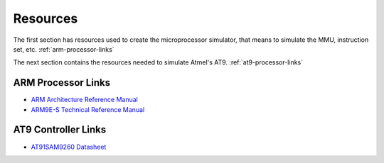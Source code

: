 .. armsim Resources file

Resources
==================================

The first section has resources used to create the microprocessor simulator,
that means to simulate the MMU, instruction set, etc.
:ref:`arm-processor-links`

The next section contains the resources needed to simulate Atmel's AT9.
:ref:`at9-processor-links`

.. _arm-processor-links:

ARM Processor Links
-------------------

* `ARM Architecture Reference Manual <http://www.arm.com/miscPDFs/14128.pdf>`_
* `ARM9E-S Technical Reference Manual <http://www.atmel.com/dyn/resources/prod_documents/doc6178.pdf>`_

.. _at9-processor-links:

AT9 Controller Links
--------------------

* `AT91SAM9260 Datasheet <http://www.atmel.com/dyn/resources/prod_documents/doc6221.pdf>`_
